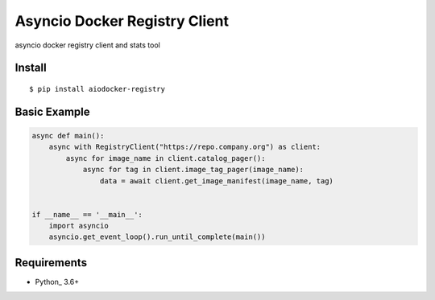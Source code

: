 Asyncio Docker Registry Client
==============================

asyncio docker registry client and stats tool

Install
-------
::

    $ pip install aiodocker-registry


Basic Example
-------------

.. code:: python

    async def main():
        async with RegistryClient("https://repo.company.org") as client:
            async for image_name in client.catalog_pager():
                async for tag in client.image_tag_pager(image_name):
                    data = await client.get_image_manifest(image_name, tag)


    if __name__ == '__main__':
        import asyncio
        asyncio.get_event_loop().run_until_complete(main())


Requirements
------------
* Python_ 3.6+
